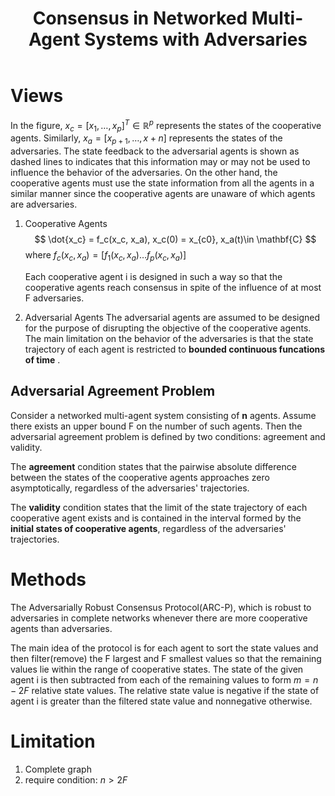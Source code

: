# -*- org-download-image-dir: "./img/ARC-P/"; -*-
:PROPERTIES:
:ID:       EC505A42-6834-48E9-99C3-DF628FA45094
:END:
#+title: Consensus in Networked Multi-Agent Systems with Adversaries
#+startup: latexpreview
#+filetags: :consensus:control:msr:Users:wangfangyuan:Documents:roam:org_roam:

* Views

#+DOWNLOADED: screenshot @ 2020-12-14 09:07:44
#+attr_html: scale=0.8
#+attr_latex: :width 400cm
#+attr_org: :width 400px
[[file:img/ARC-P/Views/2020-12-14_09-07-44_screenshot.png]]

In the figure, $x_{c} = [x_1, \dots, x_p]^T \in \mathbb{R}^p$ represents the states of the cooperative agents.
Similarly, $x_a = [x_{p+1}, \dots, x+{n}]$ represents the states of the adversaries.
The state feedback to the adversarial agents is shown as dashed lines to indicates that
this information may or may not be used to influence the behavior of the adversaries.
On the other hand, the cooperative agents must use the state information from all the agents
in a similar manner since the cooperative agents are unaware of which agents are adversaries.

1. Cooperative Agents
   $$
   \dot{x_c} = f_c(x_c, x_a), x_c(0) = x_{c0}, x_a(t)\in \mathbf{C}
   $$
   where $f_c(x_c,x_a) = [f_1(x_c, x_a) \dots f_{p}(x_c, x_a)]$

   Each cooperative agent i is designed in such a way so that the cooperative agents reach
   consensus in spite of the influence of at most F adversaries.

2. Adversarial Agents
   The adversarial agents are assumed to be designed for the purpose of disrupting the objective of the cooperative agents.
   The main limitation on the behavior of the adversaries is that the state trajectory of each agent is
   restricted to *bounded continuous funcations of time* .

** Adversarial Agreement Problem
Consider a networked multi-agent system consisting of *n* agents.
Assume there exists an upper bound F on the number of such agents.
Then the adversarial agreement problem is defined by two conditions:
agreement and validity.

The *agreement* condition states that the pairwise absolute difference between the states of the cooperative agents
approaches zero asymptotically, regardless of the adversaries' trajectories.

The *validity* condition states that the limit of the state trajectory of each cooperative agent exists and is
contained in the interval formed by the *initial states of cooperative agents*, regardless of the adversaries'
trajectories.


* Methods

#+begin_center
#+DOWNLOADED: screenshot @ 2020-12-14 16:36:18
#+attr_html: scale=0.8 :align center
#+attr_latex: :width 400cm
#+attr_org: :width 400px
[[file:img/ARC-P/Methods/2020-12-14_16-36-18_screenshot.png]]
#+end_center

The Adversarially Robust Consensus Protocol(ARC-P), which is robust to adversaries in complete networks
whenever there are more cooperative agents than adversaries.

The main idea of the protocol is for each agent to sort the state values and then filter(remove) the F largest and
F smallest values so that the remaining values lie within the range of cooperative states.
The state of the given agent i is then subtracted from each of the remaining values to form $m=n-2F$ relative state
values. The relative state value is negative if the state of agent i is greater than the filtered state value
and nonnegative otherwise.

* Limitation
1. Complete graph
2. require condition: $n>2F$
